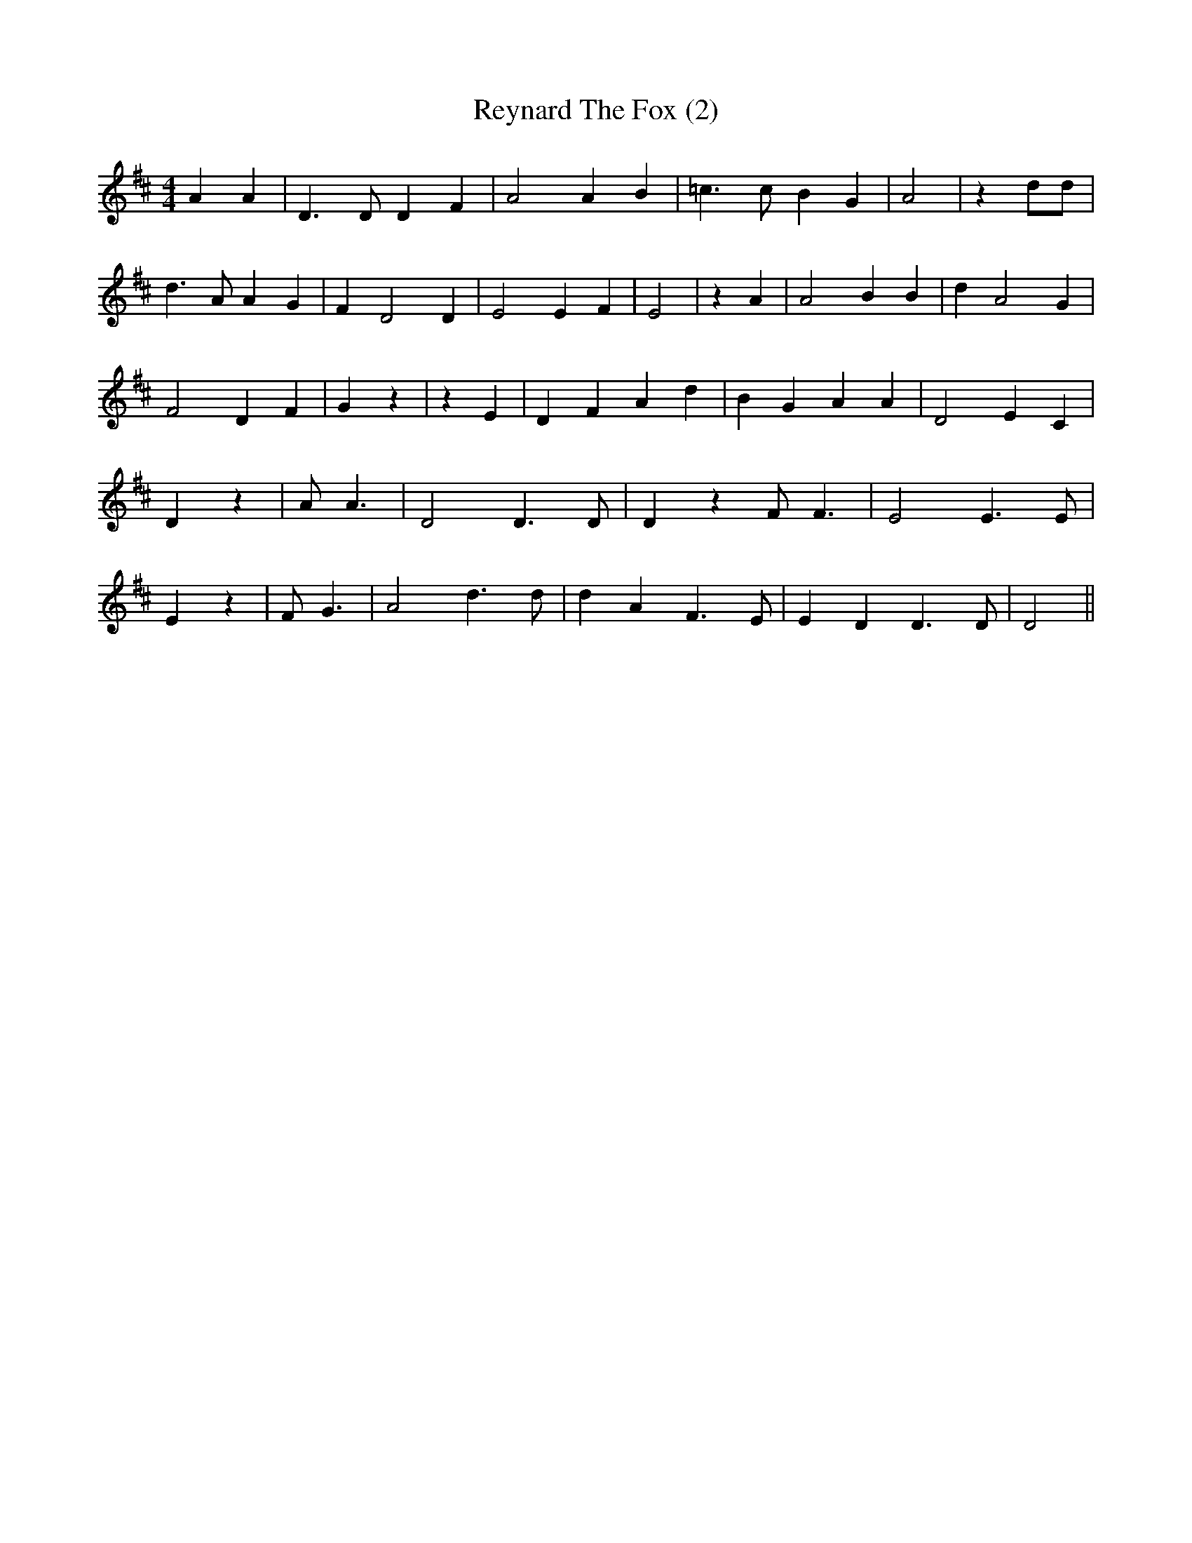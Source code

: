 % Generated more or less automatically by swtoabc by Erich Rickheit KSC
X:1
T:Reynard The Fox (2)
M:4/4
L:1/4
K:D
 A A| D3/2 D/2 D F| A2 A B| =c3/2 c/2 B G| A2| z d/2d/2| d3/2 A/2 A G|\
 F D2 D| E2 E F| E2| z A| A2 B B| d A2 G| F2 D F| G z| z E| D- F A d|\
 B- G- A A| D2 E C| D z| A/2 A3/2| D2 D3/2 D/2| D z F/2 F3/2| E2 E3/2 E/2|\
 E z| F/2 G3/2| A2 d3/2 d/2| d A F3/2 E/2| E- D D3/2 D/2| D2||


